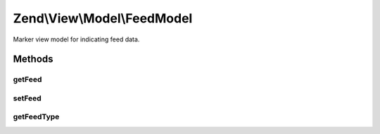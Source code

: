 .. View/Model/FeedModel.php generated using docpx on 01/30/13 03:32am


Zend\\View\\Model\\FeedModel
============================

Marker view model for indicating feed data.

Methods
+++++++

getFeed
-------

.. function:: getFeed()


    @return \Zend\Feed\Writer\Feed



setFeed
-------

.. function:: setFeed()


    Set the feed object

    :param Feed: 

    :rtype: FeedModel 



getFeedType
-----------

.. function:: getFeedType()


    Get the feed type

    :rtype: false|string 




